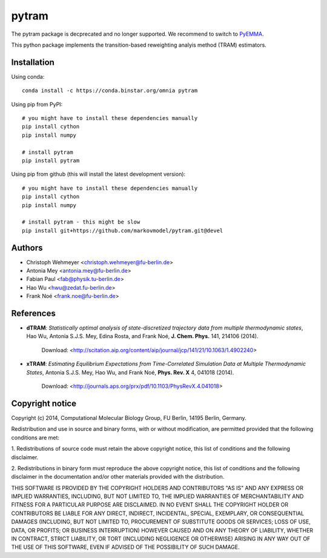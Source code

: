 ******
pytram
******

The pytram package is decprecated and no longer supported. We recommend to switch to `PyEMMA <https://github.com/markovmodel/PyEMMA>`_.

.. image:: http://badges.github.io/stability-badges/dist/deprecated.svg
   :target: http://github.com/badges/stability-badges
.. image:: https://travis-ci.org/markovmodel/pytram.svg?branch=devel
   :target: https://travis-ci.org/markovmodel/pytram
.. image:: https://coveralls.io/repos/markovmodel/pytram/badge.svg?branch=devel
   :target: https://coveralls.io/r/markovmodel/pytram?branch=devel
.. image:: https://badge.fury.io/py/pytram.svg
   :target: https://pypi.python.org/pypi/pytram

This python package implements the transition-based reweighting analyis method (TRAM) estimators.



Installation
============

Using conda::

   conda install -c https://conda.binstar.org/omnia pytram


Using pip from PyPI::

   # you might have to install these dependencies manually
   pip install cython
   pip install numpy

   # install pytram
   pip install pytram


Using pip from github (this will install the latest development version)::

   # you might have to install these dependencies manually
   pip install cython
   pip install numpy

   # install pytram - this might be slow
   pip install git+https://github.com/markovmodel/pytram.git@devel


Authors
=======

- Christoph Wehmeyer <christoph.wehmeyer@fu-berlin.de>
- Antonia Mey <antonia.mey@fu-berlin.de>
- Fabian Paul <fab@physik.tu-berlin.de>
- Hao Wu <hwu@zedat.fu-berlin.de>
- Frank Noé <frank.noe@fu-berlin.de>



References
==========

* **dTRAM**: *Statistically optimal analysis of state-discretized trajectory data from multiple thermodynamic states*, Hao Wu, Antonia S.J.S. Mey, Edina Rosta, and Frank Noé, **J. Chem. Phys.** 141, 214106 (2014). 

    Download: <http://scitation.aip.org/content/aip/journal/jcp/141/21/10.1063/1.4902240>

* **xTRAM**: *Estimating Equilibrium Expectations from Time-Correlated Simulation Data at Multiple Thermodynamic States*, Antonia S.J.S. Mey, Hao Wu, and Frank Noé, **Phys. Rev. X** 4, 041018 (2014). 

    Download: <http://journals.aps.org/prx/pdf/10.1103/PhysRevX.4.041018>



Copyright notice
================

Copyright (c) 2014, Computational Molecular Biology Group, FU Berlin, 14195 Berlin, Germany.

Redistribution and use in source and binary forms, with or without
modification, are permitted provided that the following conditions
are met:

1. Redistributions of source code must retain the above copyright notice,
this list of conditions and the following disclaimer.

2. Redistributions in binary form must reproduce the above copyright
notice, this list of conditions and the following disclaimer in the
documentation and/or other materials provided with the distribution.

THIS SOFTWARE IS PROVIDED BY THE COPYRIGHT HOLDERS AND CONTRIBUTORS
"AS IS" AND ANY EXPRESS OR IMPLIED WARRANTIES, INCLUDING, BUT NOT
LIMITED TO, THE IMPLIED WARRANTIES OF MERCHANTABILITY AND FITNESS FOR
A PARTICULAR PURPOSE ARE DISCLAIMED. IN NO EVENT SHALL THE COPYRIGHT
HOLDER OR CONTRIBUTORS BE LIABLE FOR ANY DIRECT, INDIRECT, INCIDENTAL,
SPECIAL, EXEMPLARY, OR CONSEQUENTIAL DAMAGES (INCLUDING, BUT NOT LIMITED
TO, PROCUREMENT OF SUBSTITUTE GOODS OR SERVICES; LOSS OF USE, DATA, OR
PROFITS; OR BUSINESS INTERRUPTION) HOWEVER CAUSED AND ON ANY THEORY OF
LIABILITY, WHETHER IN CONTRACT, STRICT LIABILITY, OR TORT (INCLUDING
NEGLIGENCE OR OTHERWISE) ARISING IN ANY WAY OUT OF THE USE OF THIS
SOFTWARE, EVEN IF ADVISED OF THE POSSIBILITY OF SUCH DAMAGE.
